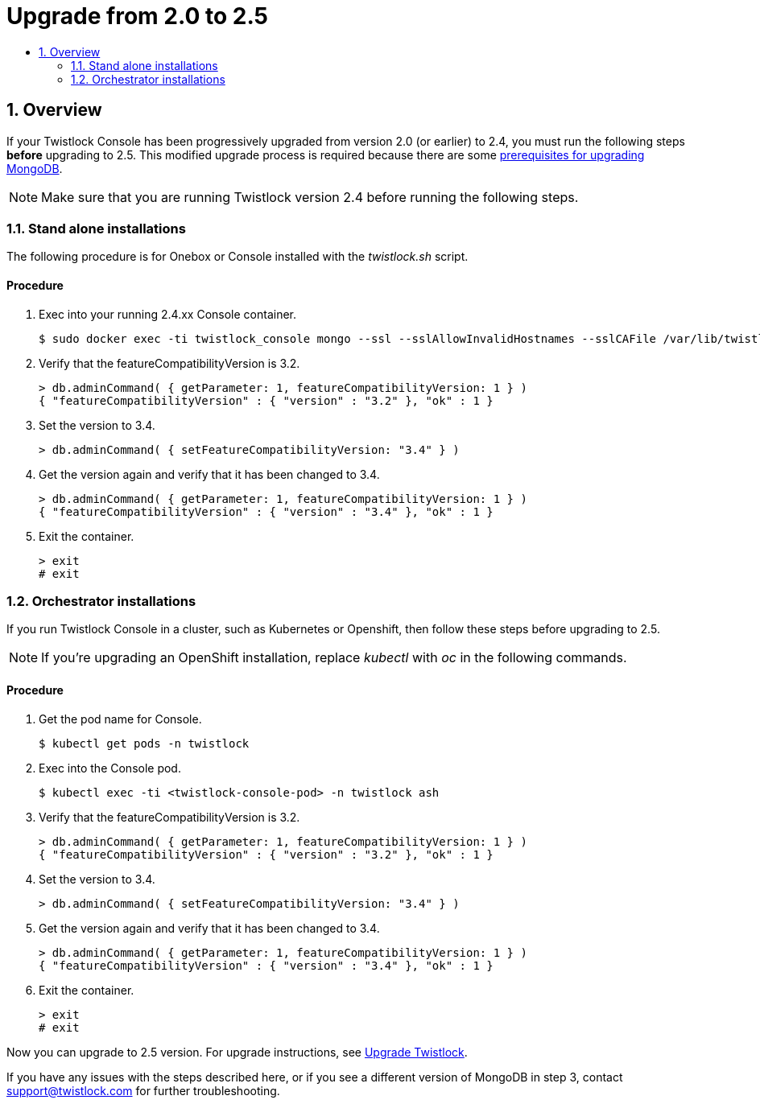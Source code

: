 = Upgrade from 2.0 to 2.5
:nofooter:
:numbered:
:imagesdir: troubleshooting/upgrade/images
:source-highlighter: highlightjs
:toc: macro
:toclevels: 2
:toc-title:

toc::[]


== Overview

If your Twistlock Console has been progressively upgraded from version 2.0 (or earlier) to 2.4, you must run the following steps *before* upgrading to 2.5.
This modified upgrade process is required because there are some https://docs.mongodb.com/manual/release-notes/3.6-upgrade-standalone/[prerequisites for upgrading MongoDB].

NOTE: Make sure that you are running Twistlock version 2.4 before running the following steps.


=== Stand alone installations

The following procedure is for Onebox or Console installed with the _twistlock.sh_ script.

[discrete]
==== Procedure

. Exec into your running 2.4.xx Console container.
+
  $ sudo docker exec -ti twistlock_console mongo --ssl --sslAllowInvalidHostnames --sslCAFile /var/lib/twistlock/certificates/ca.pem --sslPEMKeyFile /var/lib/twistlock/certificates/client.pem --sslPEMKeyPassword $(cat /var/lib/twistlock/certificates/service-parameter)

. Verify that the featureCompatibilityVersion is 3.2.
+
  > db.adminCommand( { getParameter: 1, featureCompatibilityVersion: 1 } )
  { "featureCompatibilityVersion" : { "version" : "3.2" }, "ok" : 1 }

. Set the version to 3.4.
+
  > db.adminCommand( { setFeatureCompatibilityVersion: "3.4" } )

. Get the version again and verify that it has been changed to 3.4.
+
  > db.adminCommand( { getParameter: 1, featureCompatibilityVersion: 1 } )
  { "featureCompatibilityVersion" : { "version" : "3.4" }, "ok" : 1 }

. Exit the container.
+
  > exit
  # exit


=== Orchestrator installations

If you run Twistlock Console in a cluster, such as Kubernetes or Openshift, then follow these steps before upgrading to 2.5. 

NOTE: If you're upgrading an OpenShift installation, replace _kubectl_ with _oc_ in the following commands.


[discrete]
==== Procedure

. Get the pod name for Console.
+
  $ kubectl get pods -n twistlock
    
. Exec into the Console pod.
+
  $ kubectl exec -ti <twistlock-console-pod> -n twistlock ash

. Verify that the featureCompatibilityVersion is 3.2.
+
  > db.adminCommand( { getParameter: 1, featureCompatibilityVersion: 1 } )
  { "featureCompatibilityVersion" : { "version" : "3.2" }, "ok" : 1 }

. Set the version to 3.4.
+
  > db.adminCommand( { setFeatureCompatibilityVersion: "3.4" } )

. Get the version again and verify that it has been changed to 3.4.
+
  > db.adminCommand( { getParameter: 1, featureCompatibilityVersion: 1 } )
  { "featureCompatibilityVersion" : { "version" : "3.4" }, "ok" : 1 }

. Exit the container.
+
  > exit
  # exit

Now you can upgrade to 2.5 version.
For upgrade instructions, see xref:../install/upgrade.adoc[Upgrade Twistlock].

If you have any issues with the steps described here, or if you see a different version of MongoDB in step 3, contact support@twistlock.com for further troubleshooting.

